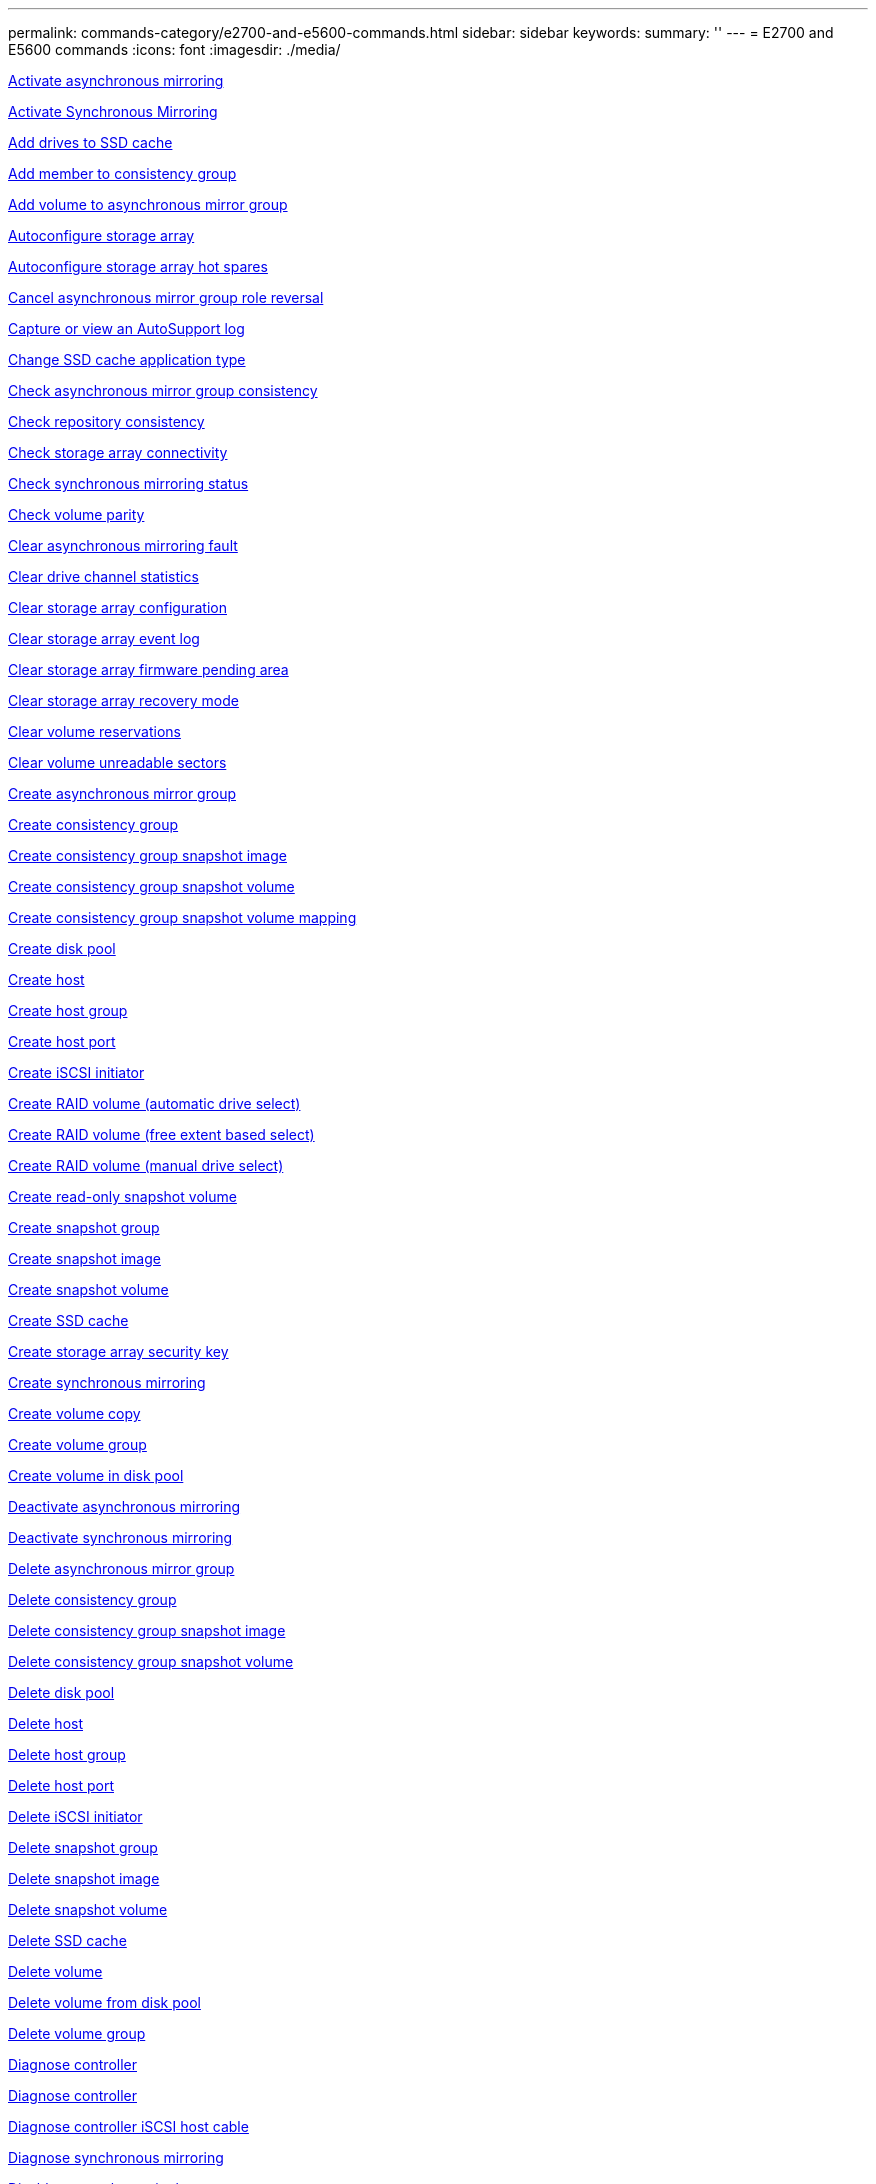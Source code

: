 ---
permalink: commands-category/e2700-and-e5600-commands.html
sidebar: sidebar
keywords:
summary: ''
---
= E2700 and E5600 commands
:icons: font
:imagesdir: ./media/


link:../commands-a-z/activate-asynchronous-mirroring.adoc[Activate asynchronous mirroring]

link:../commands-a-z/activate-synchronous-mirroring.adoc[Activate Synchronous Mirroring]

link:../commands-a-z/add-drives-to-ssd-cache.adoc[Add drives to SSD cache]

link:../commands-a-z/set-consistencygroup-addcgmembervolume.adoc[Add member to consistency group]

link:../commands-a-z/add-volume-asyncmirrorgroup.adoc[Add volume to asynchronous mirror group]

link:../commands-a-z/autoconfigure-storagearray.adoc[Autoconfigure storage array]

link:../commands-a-z/autoconfigure-storagearray-hotspares.adoc[Autoconfigure storage array hot spares]

link:../commands-a-z/stop-asyncmirrorgroup-rolechange.adoc[Cancel asynchronous mirror group role reversal]

link:../commands-a-z/smcli-autosupportlog.adoc[Capture or view an AutoSupport log]

link:../commands-a-z/change-ssd-cache-application-type.adoc[Change SSD cache application type]

link:../commands-a-z/check-asyncmirrorgroup-repositoryconsistency.adoc[Check asynchronous mirror group consistency]

link:../commands-a-z/check-repositoryconsistency.adoc[Check repository consistency]

link:../commands-a-z/check-storagearray-connectivity.adoc[Check storage array connectivity]

link:../commands-a-z/check-syncmirror.adoc[Check synchronous mirroring status]

link:../commands-a-z/check-volume-parity.adoc[Check volume parity]

link:../commands-a-z/clear-asyncmirrorfault.adoc[Clear asynchronous mirroring fault]

link:../commands-a-z/clear-alldrivechannels-stats.adoc[Clear drive channel statistics]

link:../commands-a-z/clear-storagearray-configuration.adoc[Clear storage array configuration]

link:../commands-a-z/clear-storagearray-eventlog.adoc[Clear storage array event log]

link:../commands-a-z/clear-storagearray-firmwarependingarea.adoc[Clear storage array firmware pending area]

link:../commands-a-z/clear-storagearray-recoverymode.adoc[Clear storage array recovery mode]

link:../commands-a-z/clear-volume-reservations.adoc[Clear volume reservations]

link:../commands-a-z/clear-volume-unreadablesectors.adoc[Clear volume unreadable sectors]

link:../commands-a-z/create-asyncmirrorgroup.adoc[Create asynchronous mirror group]

link:../commands-a-z/create-consistencygroup.adoc[Create consistency group]

link:../commands-a-z/create-cgsnapimage-consistencygroup.adoc[Create consistency group snapshot image]

link:../commands-a-z/create-cgsnapvolume.adoc[Create consistency group snapshot volume]

link:../commands-a-z/create-mapping-cgsnapvolume.adoc[Create consistency group snapshot volume mapping]

link:../commands-a-z/create-diskpool.adoc[Create disk pool]

link:../commands-a-z/create-host.adoc[Create host]

link:../commands-a-z/create-hostgroup.adoc[Create host group]

link:../commands-a-z/create-hostport.adoc[Create host port]

link:../commands-a-z/create-iscsiinitiator.adoc[Create iSCSI initiator]

link:../commands-a-z/create-raid-volume-automatic-drive-select.adoc[Create RAID volume (automatic drive select)]

link:../commands-a-z/create-raid-volume-free-extent-based-select.adoc[Create RAID volume (free extent based select)]

link:../commands-a-z/create-raid-volume-manual-drive-select.adoc[Create RAID volume (manual drive select)]

link:../commands-a-z/create-read-only-snapshot-volume.adoc[Create read-only snapshot volume]

link:../commands-a-z/create-snapgroup.adoc[Create snapshot group]

link:../commands-a-z/create-snapimage.adoc[Create snapshot image]

link:../commands-a-z/create-snapshot-volume.adoc[Create snapshot volume]

link:../commands-a-z/create-ssdcache.adoc[Create SSD cache]

link:../commands-a-z/create-storagearray-securitykey.adoc[Create storage array security key]

link:../commands-a-z/create-syncmirror.adoc[Create synchronous mirroring]

link:../commands-a-z/create-volumecopy.adoc[Create volume copy]

link:../commands-a-z/create-volumegroup.adoc[Create volume group]

link:../commands-a-z/create-volume-diskpool.adoc[Create volume in disk pool]

link:../commands-a-z/deactivate-storagearray.adoc[Deactivate asynchronous mirroring]

link:../commands-a-z/deactivate-storagearray-feature.adoc[Deactivate synchronous mirroring]

link:../commands-a-z/delete-asyncmirrorgroup.adoc[Delete asynchronous mirror group]

link:../commands-a-z/delete-consistencygroup.adoc[Delete consistency group]

link:../commands-a-z/delete-cgsnapimage-consistencygroup.adoc[Delete consistency group snapshot image]

link:../commands-a-z/delete-sgsnapvolume.adoc[Delete consistency group snapshot volume]

link:../commands-a-z/delete-diskpool.adoc[Delete disk pool]

link:../commands-a-z/delete-host.adoc[Delete host]

link:../commands-a-z/delete-hostgroup.adoc[Delete host group]

link:../commands-a-z/delete-hostport.adoc[Delete host port]

link:../commands-a-z/delete-iscsiinitiator.adoc[Delete iSCSI initiator]

link:../commands-a-z/delete-snapgroup.adoc[Delete snapshot group]

link:../commands-a-z/delete-snapimage.adoc[Delete snapshot image]

link:../commands-a-z/delete-snapvolume.adoc[Delete snapshot volume]

link:../commands-a-z/delete-ssdcache.adoc[Delete SSD cache]

link:../commands-a-z/delete-volume.adoc[Delete volume]

link:../commands-a-z/delete-volume-from-disk-pool.adoc[Delete volume from disk pool]

link:../commands-a-z/delete-volumegroup.adoc[Delete volume group]

link:../commands-a-z/diagnose-controller.adoc[Diagnose controller]

link:../commands-a-z/diagnose-controller.adoc[Diagnose controller]

link:../commands-a-z/diagnose-controller-iscsihostport.adoc[Diagnose controller iSCSI host cable]

link:../commands-a-z/diagnose-syncmirror.adoc[Diagnose synchronous mirroring]

link:../commands-a-z/disable-storagearray-externalkeymanagement-file.adoc[Disable external security key management]

link:../commands-a-z/disable-storagearray.adoc[Disable storage array feature]

link:../commands-a-z/smcli-autosupportschedule-show.adoc[Display AutoSupport message collection schedule]

link:../commands-a-z/smcli-autosupportconfig-show.adoc[Display AutoSupport bundle collection settings]

link:../commands-a-z/download-drive-firmware.adoc[Download drive firmware]

link:../commands-a-z/download-tray-firmware-file.adoc[Download environmental card firmware]

link:../commands-a-z/download-storagearray-drivefirmware-file.adoc[Download storage array drive firmware]

link:../commands-a-z/download-storagearray-firmware.adoc[Download storage array firmware/NVSRAM]

link:../commands-a-z/download-storagearray-nvsram.adoc[Download storage array NVSRAM]

link:../commands-a-z/download-tray-configurationsettings.adoc[Download tray configuration settings]

link:../commands-a-z/enable-controller-datatransfer.adoc[Enable controller data transfer]

link:../commands-a-z/enable-diskpool-security.adoc[Enable disk pool security]

link:../commands-a-z/enable-storagearray-externalkeymanagement-file.adoc[Enable external security key management]

link:../commands-a-z/set-storagearray-odxenabled.adoc[Enable or disable ODX]

link:../commands-a-z/smcli-enable-autosupportfeature.adoc[Enable or disable AutoSupport at the EMW management domain level...]

link:../commands-a-z/smcli-enable-disable-autosupportondemand.adoc[Enable or disable the AutoSupport OnDemand feature at the EMW...]

link:../commands-a-z/smcli-enable-disable-autosupportremotediag.adoc[Enable or disable the AutoSupport OnDemand Remote Diagnostics feature at...]

link:../commands-a-z/set-storagearray-vaaienabled.adoc[Enable or disable VAAI]

link:../commands-a-z/enable-storagearray-feature-file.adoc[Enable storage array feature]

link:../commands-a-z/enable-volumegroup-security.adoc[Enable volume group security]

link:../commands-a-z/establish-asyncmirror-volume.adoc[Establish asynchronous mirrored pair]

link:../commands-a-z/export-storagearray-securitykey.adoc[Export storage array security key]

link:../commands-a-z/import-storagearray-securitykey-file.adoc[Import storage array security key]

link:../commands-a-z/start-increasevolumecapacity-volume.adoc[Increase capacity of volume in disk pool or volume group...]

link:../commands-a-z/start-volume-initialize.adoc[Initialize thin volume]

link:../commands-a-z/load-storagearray-dbmdatabase.adoc[Load storage array DBM database]

link:../commands-a-z/recopy-volumecopy-target.adoc[Recopy volume copy]

link:../commands-a-z/recover-disabled-driveports.adoc[Recover disabled drive ports]

link:../commands-a-z/recover-volume.adoc[Recover RAID volume]

link:../commands-a-z/recover-sasport-miswire.adoc[Recover SAS port mis-wire]

link:../commands-a-z/recreate-storagearray-mirrorrepository.adoc[Re-create synchronous mirroring repository volume]

link:../commands-a-z/reduce-disk-pool-capacity.adoc[Reduce disk pool capacity]

link:../commands-a-z/remove-drives-from-ssd-cache.adoc[Remove drives from SSD cache]

link:../commands-a-z/remove-asyncmirrorgroup.adoc[Remove incomplete asynchronous mirrored pair from asynchronous mirror group]

link:../commands-a-z/remove-member-volume-from-consistency-group.adoc[Remove member volume from consistency group]

link:../commands-a-z/remove-syncmirror.adoc[Remove synchronous mirroring]

link:../commands-a-z/remove-volumecopy-target.adoc[Remove volume copy]

link:../commands-a-z/remove-volume-asyncmirrorgroup.adoc[Remove volume from asynchronous mirror group]

link:../commands-a-z/remove-lunmapping.adoc[Remove volume LUN mapping]

link:../commands-a-z/set-snapvolume.adoc[Rename snapshot volume]

link:../commands-a-z/rename-ssd-cache.adoc[Rename SSD cache]

link:../commands-a-z/repair-volume-parity.adoc[Repair volume parity]

link:../commands-a-z/replace-drive-replacementdrive.adoc[Replace drive]

link:../commands-a-z/reset-storagearray-arvmstats-asyncmirrorgroup.adoc[Reset asynchronous mirror group statistics]

link:../commands-a-z/smcli-autosupportschedule-reset.adoc[Reset AutoSupport message collection schedule]

link:../commands-a-z/reset-controller.adoc[Reset controller]

link:../commands-a-z/reset-drive.adoc[Reset drive]

link:../commands-a-z/reset-iscsiipaddress.adoc[Reset iSCSI IP address]

link:../commands-a-z/reset-storagearray-diagnosticdata.adoc[Reset storage array diagnostic data]

link:../commands-a-z/reset-storagearray-ibstatsbaseline.adoc[Reset storage array InfiniBand statistics baseline]

link:../commands-a-z/reset-storagearray-iscsistatsbaseline.adoc[Reset storage array iSCSI baseline]

link:../commands-a-z/reset-storagearray-iserstatsbaseline.adoc[Reset storage array iSER baseline]

link:../commands-a-z/reset-storagearray-rlsbaseline.adoc[Reset storage array RLS baseline]

link:../commands-a-z/reset-storagearray-sasphybaseline.adoc[Reset storage array SAS PHY baseline]

link:../commands-a-z/reset-storagearray-socbaseline.adoc[Reset storage array SOC baseline]

link:../commands-a-z/reset-storagearray-volumedistribution.adoc[Reset storage array volume distribution]

link:../commands-a-z/resume-asyncmirrorgroup.adoc[Resume asynchronous mirror group]

link:../commands-a-z/resume-cgsnapvolume.adoc[Resume consistency group snapshot volume]

link:../commands-a-z/resume-snapimage-rollback.adoc[Resume snapshot image rollback]

link:../commands-a-z/resume-snapvolume.adoc[Resume snapshot volume]

link:../commands-a-z/resume-ssdcache.adoc[Resume SSD cache]

link:../commands-a-z/resume-syncmirror.adoc[Resume synchronous mirroring]

link:../commands-a-z/revive-drive.adoc[Revive drive]

link:../commands-a-z/revive-snapgroup.adoc[Revive snapshot group]

link:../commands-a-z/revive-snapvolume.adoc[Revive snapshot volume]

link:../commands-a-z/revive-volumegroup.adoc[Revive volume group]

link:../commands-a-z/save-storagearray-arvmstats-asyncmirrorgroup.adoc[Save asynchronous mirror group statistics]

link:../commands-a-z/save-controller-nvsram-file.adoc[Save controller NVSRAM]

link:../commands-a-z/save-drivechannel-faultdiagnostics-file.adoc[Save drive channel fault isolation diagnostic status]

link:../commands-a-z/save-alldrives-logfile.adoc[Save drive log]

link:../commands-a-z/save-ioclog.adoc[Save input output controller (IOC) dump]

link:../commands-a-z/save-storagearray-autoloadbalancestatistics-file.adoc[Save auto-load balancing statistics]

link:../commands-a-z/save-storagearray-configuration.adoc[Save storage array configuration]

link:../commands-a-z/save-storagearray-controllerhealthimage.adoc[Save storage array controller health image]

link:../commands-a-z/save-storagearray-dbmdatabase.adoc[Save storage array DBM database]

link:../commands-a-z/save-storagearray-dbmvalidatorinfo.adoc[Save storage array DBM validator information file]

link:../commands-a-z/save-storage-array-diagnostic-data.adoc[Save storage array diagnostic data]

link:../commands-a-z/save-storagearray-warningevents.adoc[Save storage array events]

link:../commands-a-z/save-storagearray-firmwareinventory.adoc[Save storage array firmware inventory]

link:../commands-a-z/save-storagearray-ibstats.adoc[Save storage array InfiniBand statistics]

link:../commands-a-z/save-storagearray-iscsistatistics.adoc[Save storage array iSCSI statistics]

link:../commands-a-z/save-storagearray-iserstatistics.adoc[Save storage array iSER statistics]

link:../commands-a-z/save-storagearray-performancestats.adoc[Save storage array performance statistics]

link:../commands-a-z/save-storagearray-rlscounts.adoc[Save storage array RLS counts]

link:../commands-a-z/save-storagearray-sasphycounts.adoc[Save storage array SAS PHY counts]

link:../commands-a-z/save-storagearray-soccounts.adoc[Save storage array SOC counts]

link:../commands-a-z/save-storagearray-statecapture.adoc[Save storage array state capture]

link:../commands-a-z/save-storagearray-supportdata.adoc[Save storage array support data]

link:../commands-a-z/save-alltrays-logfile.adoc[Save tray log]

link:../commands-a-z/smcli-supportbundle-schedule.adoc[Schedule automatic support bundle collection configuration]

link:../commands-a-z/set-asyncmirrorgroup.adoc[Set asynchronous mirror group]

link:../commands-a-z/set-consistency-group-attributes.adoc[Set consistency group attributes]

link:../commands-a-z/set-cgsnapvolume.adoc[Set consistency group snapshot volume]

link:../commands-a-z/set-controller.adoc[Set controller]

link:../commands-a-z/set-controller-dnsservers.adoc[Set controller DNS settings]

link:../commands-a-z/set-controller-ntpservers.adoc[Set controller NTP settings]

link:../commands-a-z/set-controller-service-action-allowed-indicator.adoc[Set controller service action allowed indicator]

link:../commands-a-z/set-disk-pool.adoc[Set disk pool]

link:../commands-a-z/set-disk-pool-modify-disk-pool.adoc[Set disk pool (modify disk pool)]

link:../commands-a-z/set-tray-drawer.adoc[Set drawer service action allowed indicator]

link:../commands-a-z/set-drivechannel.adoc[Set drive channel status]

link:../commands-a-z/set-drive-hotspare.adoc[Set drive hot spare]

link:../commands-a-z/set-drive-serviceallowedindicator.adoc[Set drive service action allowed indicator]

link:../commands-a-z/set-drive-operationalstate.adoc[Set drive state]

link:../commands-a-z/set-event-alert.adoc[Set event alert filtering]

link:../commands-a-z/set-drive-securityid.adoc[Set FIPS drive security identifier]

link:../commands-a-z/set-drive-nativestate.adoc[Set foreign drive to native]

link:../commands-a-z/set-host.adoc[Set host]

link:../commands-a-z/set-hostchannel.adoc[Set host channel]

link:../commands-a-z/set-hostgroup.adoc[Set host group]

link:../commands-a-z/set-hostport.adoc[Set host port]

link:../commands-a-z/set-storagearray-securitykey.adoc[Set internal storage array security key]

link:../commands-a-z/set-iscsiinitiator.adoc[Set iSCSI initiator]

link:../commands-a-z/set-iscsitarget.adoc[Set iSCSI target properties]

link:../commands-a-z/set-isertarget.adoc[Set iSER target]

link:../commands-a-z/set-snapvolume-converttoreadwrite.adoc[Set read-only snapshot volume to read/write volume]

link:../commands-a-z/set-session-erroraction.adoc[Set session]

link:../commands-a-z/set-snapgroup.adoc[Set snapshot group attributes]

link:../commands-a-z/set-snapgroup-mediascanenabled.adoc[Set snapshot group media scan]

link:../commands-a-z/set-snapgroup-increase-decreaserepositorycapacity.adoc[Set snapshot group repository volume capacity]

link:../commands-a-z/set-snapgroup-enableschedule.adoc[Set snapshot group schedule]

link:../commands-a-z/set-snapvolume-mediascanenabled.adoc[Set snapshot volume media scan]

link:../commands-a-z/set-snapvolume-increase-decreaserepositorycapacity.adoc[Set snapshot volume repository volume capacity]

link:../commands-a-z/set-volume-ssdcacheenabled.adoc[Set SSD cache for a volume]

link:../commands-a-z/set-storagearray.adoc[Set storage array]

link:../commands-a-z/set-storagearray-controllerhealthimageallowoverwrite.adoc[Set storage array controller health image allow overwrite]

link:../commands-a-z/set-storagearray-autoloadbalancingenable.adoc[Set storage array to enable or disable Automatic Load Balancing...]

link:../commands-a-z/set-storagearray-icmppingresponse.adoc[Set storage array ICMP response]

link:../commands-a-z/set-storagearray-isnsregistration.adoc[Set storage array iSNS registration]

link:../commands-a-z/set-storagearray-isnsipv4configurationmethod.adoc[Set storage array iSNS server IPv4 address]

link:../commands-a-z/set-storagearray-isnsipv6address.adoc[Set storage array iSNS server IPv6 address]

link:../commands-a-z/set-storagearray-isnslisteningport.adoc[Set storage array iSNS server listening port]

link:../commands-a-z/set-storagearray-isnsserverrefresh.adoc[Set storage array iSNS server refresh]

link:../commands-a-z/set-storagearray-learncycledate-controller.adoc[Set storage array controller battery learn cycle]

link:../commands-a-z/set-storagearray-redundancymode.adoc[Set storage array redundancy mode]

link:../commands-a-z/set-storagearray-time.adoc[Set storage array time]

link:../commands-a-z/set-storagearray-traypositions.adoc[Set storage array tray positions]

link:../commands-a-z/set-storagearray-unnameddiscoverysession.adoc[Set storage array unnamed discovery session]

link:../commands-a-z/set-syncmirror.adoc[Set synchronous mirroring]

link:../commands-a-z/set-thin-volume-attributes.adoc[Set thin volume attributes]

link:../commands-a-z/set-tray-identification.adoc[Set tray identification]

link:../commands-a-z/set-tray-serviceallowedindicator.adoc[Set tray service action allowed indicator]

link:../commands-a-z/set-volumes.adoc[Set volume attributes for a volume in a disk pool...]

link:../commands-a-z/set-volume-group-attributes-for-volume-in-a-volume-group.adoc[Set volume attributes for a volume in a volume group...]

link:../commands-a-z/set-volumecopy-target.adoc[Set volume copy]

link:../commands-a-z/set-volumegroup.adoc[Set volume group]

link:../commands-a-z/set-volumegroup-forcedstate.adoc[Set volume group forced state]

link:../commands-a-z/set-volume-logicalunitnumber.adoc[Set volume mapping]

link:../commands-a-z/show-asyncmirrorgroup-summary.adoc[Show asynchronous mirror groups]

link:../commands-a-z/show-asyncmirrorgroup-synchronizationprogress.adoc[Show asynchronous mirror group synchronization progress]

link:../commands-a-z/show-storagearray-autosupport.adoc[Show AutoSupport configuration (for E2800 or E5700 storage arrays)]

link:../commands-a-z/show-blockedeventalertlist.adoc[Show blocked events]

link:../commands-a-z/show-consistencygroup.adoc[Show consistency group]

link:../commands-a-z/show-cgsnapimage.adoc[Show consistency group snapshot image]

link:../commands-a-z/show-controller.adoc[Show controller]

link:../commands-a-z/show-controller-nvsram.adoc[Show controller NVSRAM]

link:../commands-a-z/show-iscsisessions.adoc[Show current iSCSI sessions]

link:../commands-a-z/show-diskpool.adoc[Show disk pool]

link:../commands-a-z/show-alldrives.adoc[Show drive]

link:../commands-a-z/show-drivechannel-stats.adoc[Show drive channel statistics]

link:../commands-a-z/show-alldrives-downloadprogress.adoc[Show drive download progress]

link:../commands-a-z/show-alldrives-performancestats.adoc[Show drive performance statistics]

link:../commands-a-z/show-allhostports.adoc[Show host ports]

link:../commands-a-z/show-replaceabledrives.adoc[Show replaceable drives]

link:../commands-a-z/show-snapgroup.adoc[Show snapshot group]

link:../commands-a-z/show-snapimage.adoc[Show snapshot image]

link:../commands-a-z/show-snapvolume.adoc[Show snapshot volumes]

link:../commands-a-z/show-ssd-cache.adoc[Show SSD cache]

link:../commands-a-z/show-ssd-cache-statistics.adoc[Show SSD cache statistics]

link:../commands-a-z/show-storagearray.adoc[Show storage array]

link:../commands-a-z/show-storagearray-autoconfiguration.adoc[Show storage array auto configuration]

link:../commands-a-z/show-storagearray-controllerhealthimage.adoc[Show storage array controller health image]

link:../commands-a-z/show-storagearray-dbmdatabase.adoc[Show storage array DBM database]

link:../commands-a-z/show-storagearray-hosttopology.adoc[Show storage array host topology]

link:../commands-a-z/show-storagearray-lunmappings.adoc[Show storage array LUN mappings]

link:../commands-a-z/show-storagearray-iscsinegotiationdefaults.adoc[Show storage array negotiation defaults]

link:../commands-a-z/show-storagearray-odxsetting.adoc[Show storage array ODX setting]

link:../commands-a-z/show-storagearray-powerinfo.adoc[Show storage array power information]

link:../commands-a-z/show-storagearray-unconfigurediscsiinitiators.adoc[Show storage array unconfigured iSCSI initiators]

link:../commands-a-z/show-storagearray-unreadablesectors.adoc[Show storage array unreadable sectors]

link:../commands-a-z/show-textstring.adoc[Show string]

link:../commands-a-z/show-syncmirror-candidates.adoc[Show synchronous mirroring volume candidates]

link:../commands-a-z/show-syncmirror-synchronizationprogress.adoc[Show synchronous mirroring volume synchronization progress]

link:../commands-a-z/show-volume.adoc[Show thin volume]

link:../commands-a-z/show-volume-summary.adoc[Show volume]

link:../commands-a-z/show-volume-actionprogress.adoc[Show volume action progress]

link:../commands-a-z/show-volumecopy.adoc[Show volume copy]

link:../commands-a-z/show-volumecopy-sourcecandidates.adoc[Show volume copy source candidates]

link:../commands-a-z/show-volumecopy-source-targetcandidates.adoc[Show volume copy target candidates]

link:../commands-a-z/show-volumegroup.adoc[Show volume group]

link:../commands-a-z/show-volumegroup-exportdependencies.adoc[Show volume group export dependencies]

link:../commands-a-z/show-volumegroup-importdependencies.adoc[Show volume group import dependencies]

link:../commands-a-z/show-volume-performancestats.adoc[Show volume performance statistics]

link:../commands-a-z/show-volume-reservations.adoc[Show volume reservations]

link:../commands-a-z/smcli-autosupportconfig.adoc[Specify the AutoSupport delivery method]

link:../commands-a-z/start-asyncmirrorgroup-synchronize.adoc[Start asynchronous mirroring synchronization]

link:../commands-a-z/smcli-autosupportconfig.adoc[Specify the AutoSupport delivery method]

link:../commands-a-z/start-cgsnapimage-rollback.adoc[Start consistency group snapshot rollback]

link:../commands-a-z/start-controller.adoc[Start controller trace]

link:../commands-a-z/start-diskpool-locate.adoc[Start disk pool locate]

link:../commands-a-z/start-drivechannel-faultdiagnostics.adoc[Start drive channel fault isolation diagnostics]

link:../commands-a-z/start-drivechannel-locate.adoc[Start drive channel locate]

link:../commands-a-z/start-drive-initialize.adoc[Start drive initialize]

link:../commands-a-z/start-drive-locate.adoc[Start drive locate]

link:../commands-a-z/start-drive-reconstruct.adoc[Start drive reconstruction]

link:../commands-a-z/start-ioclog.adoc[Start input output controller (IOC) dump]

link:../commands-a-z/start-controller-iscsihostport-dhcprefresh.adoc[Start iSCSI DHCP refresh]

link:../commands-a-z/start-secureerase-drive.adoc[Start FDE secure drive erase]

link:../commands-a-z/start-snapimage-rollback.adoc[Start snapshot image rollback]

link:../commands-a-z/start-ssdcache-locate.adoc[Start SSD cache locate]

link:../commands-a-z/start-ssdcache-performancemodeling.adoc[Start SSD cache performance modeling]

link:../commands-a-z/start-storagearray-configdbdiagnostic.adoc[Start storage array configuration database diagnostic]

link:../commands-a-z/start-storagearray-controllerhealthimage-controller.adoc[Start storage array controller health image]

link:../commands-a-z/start-storagearray-isnsserverrefresh.adoc[Start storage array iSNS server refresh]

link:../commands-a-z/start-storagearray-locate.adoc[Start storage array locate]

link:../commands-a-z/start-syncmirror-primary-synchronize.adoc[Start synchronous mirroring synchronization]

link:../commands-a-z/start-tray-locate.adoc[Start tray locate]

link:../commands-a-z/start-volumegroup-defragment.adoc[Start volume group defragment]

link:../commands-a-z/start-volumegroup-export.adoc[Start volume group export]

link:../commands-a-z/start-volumegroup-import.adoc[Start volume group import]

link:../commands-a-z/start-volumegroup-locate.adoc[Start volume group locate]

link:../commands-a-z/start-volume-initialization.adoc[Start volume initialization]

link:../commands-a-z/stop-cgsnapimage-rollback.adoc[Stop consistency group snapshot rollback]

link:../commands-a-z/stop-cgsnapvolume.adoc[Stop consistency group snapshot volume]

link:../commands-a-z/stop-diskpool-locate.adoc[Stop disk pool locate]

link:../commands-a-z/stop-drivechannel-faultdiagnostics.adoc[Stop drive channel fault isolation diagnostics]

link:../commands-a-z/stop-drivechannel-locate.adoc[Stop drive channel locate]

link:../commands-a-z/stop-drive-locate.adoc[Stop drive locate]

link:../commands-a-z/stop-drive-replace.adoc[Stop drive replace]

link:../commands-a-z/stop-consistencygroup-pendingsnapimagecreation.adoc[Stop pending snapshot images on consistency group]

link:../commands-a-z/stop-pendingsnapimagecreation.adoc[Stop snapshot group pending snapshot images]

link:../commands-a-z/stop-snapimage-rollback.adoc[Stop snapshot image rollback]

link:../commands-a-z/stop-snapvolume.adoc[Stop snapshot volume]

link:../commands-a-z/stop-ssdcache-locate.adoc[Stop SSD cache locate]

link:../commands-a-z/stop-ssdcache-performancemodeling.adoc[Stop SSD cache performance modeling]

link:../commands-a-z/stop-storagearray-configdbdiagnostic.adoc[Stop storage array configuration database diagnostic]

link:../commands-a-z/stop-storagearray-drivefirmwaredownload.adoc[Stop storage array drive firmware download]

link:../commands-a-z/stop-storagearray-iscsisession.adoc[Stop storage array iSCSI session]

link:../commands-a-z/stop-storagearray-locate.adoc[Stop storage array locate]

link:../commands-a-z/stop-tray-locate.adoc[Stop tray locate]

link:../commands-a-z/stop-volumecopy-target-source.adoc[Stop volume copy]

link:../commands-a-z/stop-volumegroup-locate.adoc[Stop volume group locate]

link:../commands-a-z/suspend-asyncmirrorgroup.adoc[Suspend asynchronous mirror group]

link:../commands-a-z/suspend-ssdcache.adoc[Suspend SSD cache]

link:../commands-a-z/suspend-syncmirror-primaries.adoc[Suspend synchronous mirroring]

link:../commands-a-z/smcli-alerttest.adoc[Test alerts]

link:../commands-a-z/diagnose-asyncmirrorgroup.adoc[Test asynchronous mirror group connectivity]

link:../commands-a-z/smcli-autosupportconfig-test.adoc[Test the AutoSupport configuration]

link:../commands-a-z/validate-storagearray-securitykey.adoc[Validate storage array security key]
